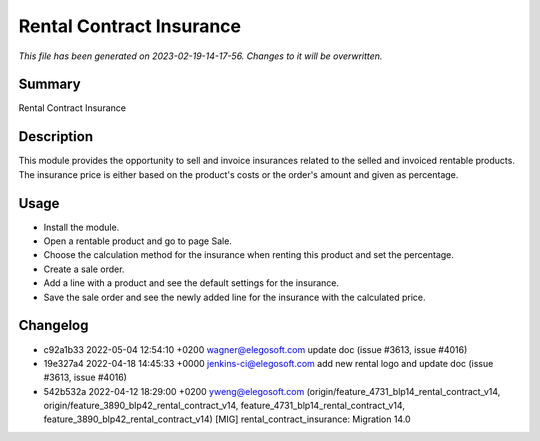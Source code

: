 Rental Contract Insurance
====================================================

*This file has been generated on 2023-02-19-14-17-56. Changes to it will be overwritten.*

Summary
-------

Rental Contract Insurance

Description
-----------

This module provides the opportunity to sell and invoice insurances related to the selled and invoiced rentable products.
The insurance price is either based on the product's costs or the order's amount and given as percentage.


Usage
-----

- Install the module.
- Open a rentable product and go to page Sale.
- Choose the calculation method for the insurance when renting this product and set the percentage.
- Create a sale order.
- Add a line with a product and see the default settings for the insurance.
- Save the sale order and see the newly added line for the insurance with the calculated price.


Changelog
---------

- c92a1b33 2022-05-04 12:54:10 +0200 wagner@elegosoft.com  update doc (issue #3613, issue #4016)
- 19e327a4 2022-04-18 14:45:33 +0000 jenkins-ci@elegosoft.com  add new rental logo and update doc (issue #3613, issue #4016)
- 542b532a 2022-04-12 18:29:00 +0200 yweng@elegosoft.com  (origin/feature_4731_blp14_rental_contract_v14, origin/feature_3890_blp42_rental_contract_v14, feature_4731_blp14_rental_contract_v14, feature_3890_blp42_rental_contract_v14) [MIG] rental_contract_insurance: Migration 14.0

